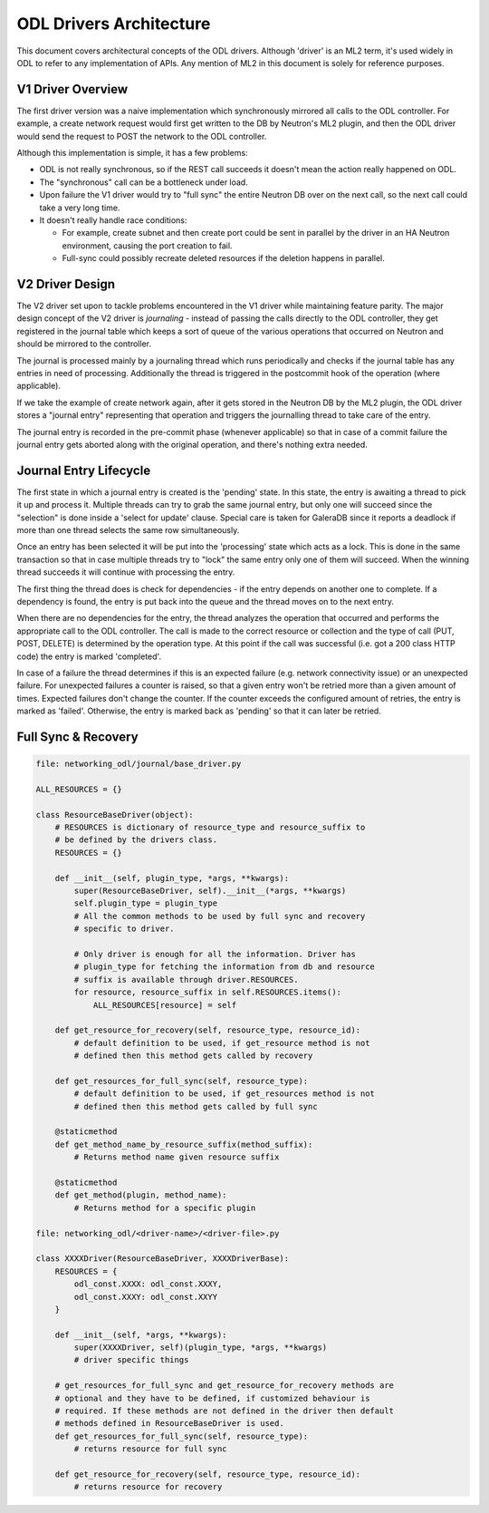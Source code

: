 ODL Drivers Architecture
========================

This document covers architectural concepts of the ODL drivers. Although
'driver' is an ML2 term, it's used widely in ODL to refer to any
implementation of APIs. Any mention of ML2 in this document is solely for
reference purposes.

V1 Driver Overview
------------------

The first driver version was a naive implementation which synchronously
mirrored all calls to the ODL controller. For example, a create network request
would first get written to the DB by Neutron's ML2 plugin, and then the ODL
driver would send the request to POST the network to the ODL controller.

Although this implementation is simple, it has a few problems:

* ODL is not really synchronous, so if the REST call succeeds it doesn't mean
  the action really happened on ODL.
* The "synchronous" call can be a bottleneck under load.
* Upon failure the V1 driver would try to "full sync" the entire Neutron DB
  over on the next call, so the next call could take a very long time.
* It doesn't really handle race conditions:

  - For example, create subnet and then create port could be sent in parallel
    by the driver in an HA Neutron environment, causing the port creation to
    fail.
  - Full-sync could possibly recreate deleted resources if the deletion happens
    in parallel.

.. _v2_design:

V2 Driver Design
----------------

The V2 driver set upon to tackle problems encountered in the V1 driver while
maintaining feature parity.
The major design concept of the V2 driver is *journaling* - instead of passing
the calls directly to the ODL controller, they get registered
in the journal table which keeps a sort of queue of the various operations that
occurred on Neutron and should be mirrored to the controller.

The journal is processed mainly by a journaling thread which runs periodically
and checks if the journal table has any entries in need of processing.
Additionally the thread is triggered in the postcommit hook of the operation
(where applicable).

If we take the example of create network again, after it gets stored in the
Neutron DB by the ML2 plugin, the ODL driver stores a "journal entry"
representing that operation and triggers the journalling thread to take care of
the entry.

The journal entry is recorded in the pre-commit phase (whenever applicable) so
that in case of a commit failure the journal entry gets aborted along with the
original operation, and there's nothing extra needed.

Journal Entry Lifecycle
-----------------------

The first state in which a journal entry is created is the 'pending' state. In
this state, the entry is awaiting a thread to pick it up and process it.
Multiple threads can try to grab the same journal entry, but only one will
succeed since the "selection" is done inside a 'select for update' clause.
Special care is taken for GaleraDB since it reports a deadlock if more than
one thread selects the same row simultaneously.

Once an entry has been selected it will be put into the 'processing' state
which acts as a lock. This is done in the same transaction so that in case
multiple threads try to "lock" the same entry only one of them will succeed.
When the winning thread succeeds it will continue with processing the entry.

The first thing the thread does is check for dependencies - if the entry
depends on another one to complete. If a dependency is found, the entry is put
back into the queue and the thread moves on to the next entry.

When there are no dependencies for the entry, the thread analyzes the operation
that occurred and performs the appropriate call to the ODL controller. The call
is made to the correct resource or collection and the type of call (PUT, POST,
DELETE) is determined by the operation type. At this point if the call was
successful (i.e. got a 200 class HTTP code) the entry is marked 'completed'.

In case of a failure the thread determines if this is an expected failure (e.g.
network connectivity issue) or an unexpected failure. For unexpected failures
a counter is raised, so that a given entry won't be retried more than a given
amount of times. Expected failures don't change the counter. If the counter
exceeds the configured amount of retries, the entry is marked as 'failed'.
Otherwise, the entry is marked back as 'pending' so that it can later be
retried.

Full Sync & Recovery
--------------------

.. code:: python

  file: networking_odl/journal/base_driver.py

  ALL_RESOURCES = {}

  class ResourceBaseDriver(object):
      # RESOURCES is dictionary of resource_type and resource_suffix to
      # be defined by the drivers class.
      RESOURCES = {}

      def __init__(self, plugin_type, *args, **kwargs):
          super(ResourceBaseDriver, self).__init__(*args, **kwargs)
          self.plugin_type = plugin_type
          # All the common methods to be used by full sync and recovery
          # specific to driver.

          # Only driver is enough for all the information. Driver has
          # plugin_type for fetching the information from db and resource
          # suffix is available through driver.RESOURCES.
          for resource, resource_suffix in self.RESOURCES.items():
              ALL_RESOURCES[resource] = self

      def get_resource_for_recovery(self, resource_type, resource_id):
          # default definition to be used, if get_resource method is not
          # defined then this method gets called by recovery

      def get_resources_for_full_sync(self, resource_type):
          # default definition to be used, if get_resources method is not
          # defined then this method gets called by full sync

      @staticmethod
      def get_method_name_by_resource_suffix(method_suffix):
          # Returns method name given resource suffix

      @staticmethod
      def get_method(plugin, method_name):
          # Returns method for a specific plugin

  file: networking_odl/<driver-name>/<driver-file>.py

  class XXXXDriver(ResourceBaseDriver, XXXXDriverBase):
      RESOURCES = {
          odl_const.XXXX: odl_const.XXXY,
          odl_const.XXXY: odl_const.XXYY
      }

      def __init__(self, *args, **kwargs):
          super(XXXXDriver, self)(plugin_type, *args, **kwargs)
          # driver specific things

      # get_resources_for_full_sync and get_resource_for_recovery methods are
      # optional and they have to be defined, if customized behaviour is
      # required. If these methods are not defined in the driver then default
      # methods defined in ResourceBaseDriver is used.
      def get_resources_for_full_sync(self, resource_type):
          # returns resource for full sync

      def get_resource_for_recovery(self, resource_type, resource_id):
          # returns resource for recovery
